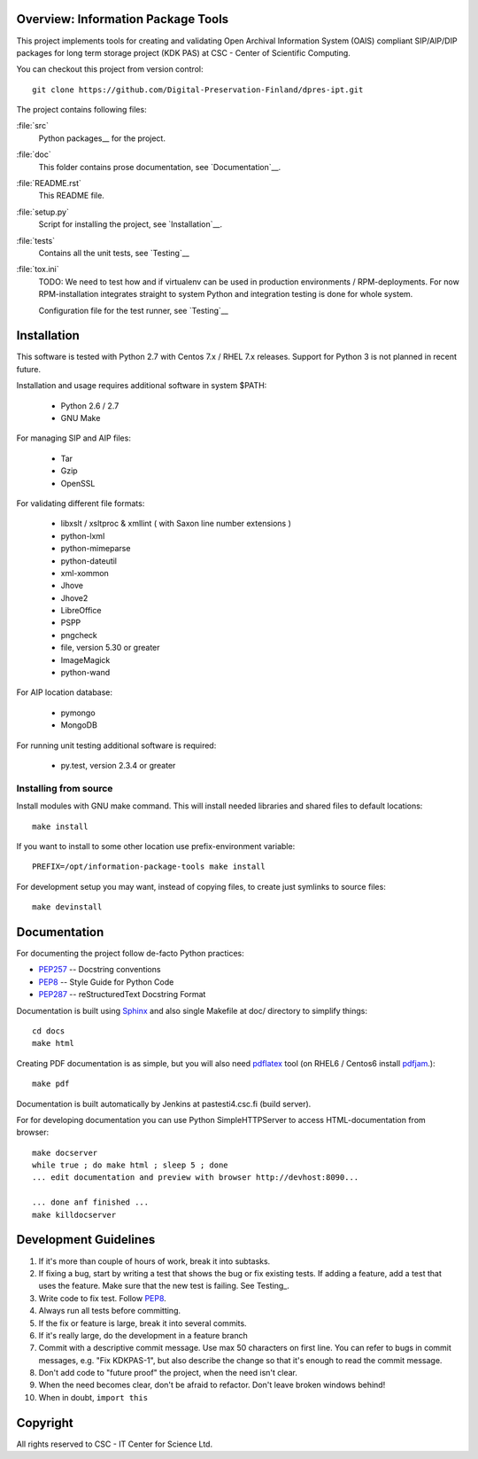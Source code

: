 Overview: Information Package Tools
=======================================

This project implements tools for creating and validating Open Archival Information System (OAIS) compliant SIP/AIP/DIP packages for long term storage project (KDK PAS) at CSC - Center of Scientific Computing.

You can checkout this project from version control::

        git clone https://github.com/Digital-Preservation-Finland/dpres-ipt.git

The project contains following files:

:file:`src`
    Python packages__ for the project.

:file:`doc`
    This folder contains prose documentation, see `Documentation`__.

:file:`README.rst`
    This README file.

:file:`setup.py`
    Script for installing the project, see `Installation`__.

:file:`tests`
    Contains all the unit tests, see `Testing`__

:file:`tox.ini`
    TODO: We need to test how and if virtualenv can be used in production environments / RPM-deployments. For now RPM-installation integrates straight to system Python and integration testing is done for whole system.

    Configuration file for the test runner, see `Testing`__

__ http://docs.python.org/tutorial/modules.html#packages
__ http://tox.readthedocs.org/en/latest/


Installation
============

This software is tested with Python 2.7 with Centos 7.x / RHEL 7.x releases.
Support for Python 3 is not planned in recent future.

Installation and usage requires additional software in system $PATH:

        * Python 2.6 / 2.7
        * GNU Make

For managing SIP and AIP files:

        * Tar
        * Gzip
        * OpenSSL

For validating different file formats:

        * libxslt / xsltproc & xmllint ( with Saxon line number extensions )
        * python-lxml
        * python-mimeparse
        * python-dateutil
        * xml-xommon
        * Jhove
        * Jhove2
        * LibreOffice
        * PSPP
        * pngcheck
        * file, version 5.30 or greater
        * ImageMagick
        * python-wand

For AIP location database:

        * pymongo
        * MongoDB

For running unit testing additional software is required:

        * py.test, version 2.3.4 or greater


Installing from source
***********************

Install modules with GNU make command. This will install needed libraries and shared files to default locations::

        make install

If you want to install to some other location use prefix-environment variable::

        PREFIX=/opt/information-package-tools make install

For development setup you may want, instead of copying files, to create just symlinks to source files::

        make devinstall

Documentation
=============

For documenting the project follow de-facto Python practices:

* PEP257_ -- Docstring conventions
* PEP8_ -- Style Guide for Python Code
* PEP287_ -- reStructuredText Docstring Format

.. _PEP257: http://www.python.org/dev/peps/pep-0257/
.. _PEP8: http://www.python.org/dev/peps/pep-0008/
.. _PEP287: http://www.python.org/dev/peps/pep-0287/

Documentation is built using Sphinx_ and also single Makefile at doc/ directory to simplify things::

        cd docs
        make html

Creating PDF documentation is as simple, but you will also need pdflatex_ tool (on RHEL6 / Centos6 install pdfjam_.)::

        make pdf

.. _Sphinx: http://sphinx.pocoo.org
.. _pdflatex: http://www.tug.org/applications/pdftex/
.. _pdfjam: http://freecode.com/projects/pdfjam


Documentation is built automatically by Jenkins at pastesti4.csc.fi (build server).

For for developing documentation you can use Python SimpleHTTPServer to access HTML-documentation from browser::

    make docserver
    while true ; do make html ; sleep 5 ; done
    ... edit documentation and preview with browser http://devhost:8090...

    ... done anf finished ...
    make killdocserver

Development Guidelines
======================

#. If it's more than couple of hours of work, break it into subtasks.
#. If fixing a bug, start by writing a test that shows the bug or fix existing tests.
   If adding a feature, add a test that uses the feature.
   Make sure that the new test is failing. See Testing_.
#. Write code to fix test. Follow PEP8_.
#. Always run all tests before committing.
#. If the fix or feature is large, break it into several commits.
#. If it's really large, do the development in a feature branch
#. Commit with a descriptive commit message. Use max 50 characters on first line.
   You can refer to bugs in commit messages, e.g. "Fix KDKPAS-1", but
   also describe the change so that it's enough to read the commit message.
#. Don't add code to "future proof" the project, when the need isn't clear.
#. When the need becomes clear, don't be afraid to refactor. Don't leave
   broken windows behind!
#. When in doubt, ``import this``

.. _PEP8: http://www.python.org/dev/peps/pep-0008/

.. seealso::

    `Mozilla's commit guide <https://developer.mozilla.org/en-US/docs/Developer_Guide/Committing_Rules_and_Responsibilities>`_
        explains how to write good commit messages.

    `Jacob Kaplan-Moss' presentation <http://blip.tv/pycon-us-videos-2009-2010-2011/pycon-2011-writing-great-documentation-4899042>`_
        shows the qualities of good documentation.

Copyright
======================
All rights reserved to CSC - IT Center for Science Ltd. 
